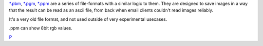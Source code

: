 `\*.pbm <*.pbm>`__, `\*.pgm <*.pgm>`__, `\*.ppm <*.ppm>`__ are a series
of file-formats with a similar logic to them. They are designed to save
images in a way that the result can be read as an ascii file, from back
when email clients couldn't read images reliably.

It's a very old file format, and not used outside of very experimental
usecases.

.ppm can show 8bit rgb values.

`P <category:File_Formats>`__
